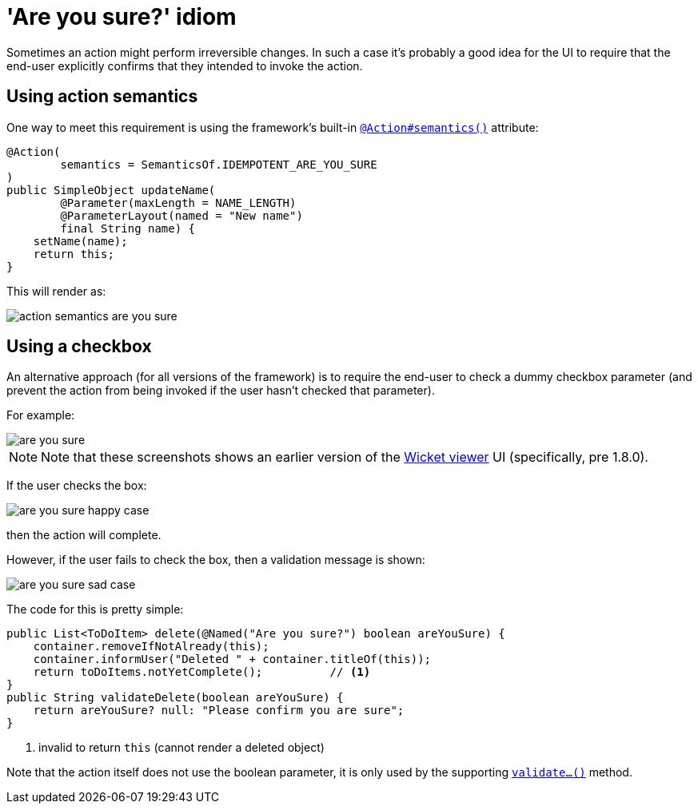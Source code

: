 [[_ugbtb_hints-and-tips_are-you-sure]]
= 'Are you sure?' idiom
:Notice: Licensed to the Apache Software Foundation (ASF) under one or more contributor license agreements. See the NOTICE file distributed with this work for additional information regarding copyright ownership. The ASF licenses this file to you under the Apache License, Version 2.0 (the "License"); you may not use this file except in compliance with the License. You may obtain a copy of the License at. http://www.apache.org/licenses/LICENSE-2.0 . Unless required by applicable law or agreed to in writing, software distributed under the License is distributed on an "AS IS" BASIS, WITHOUT WARRANTIES OR  CONDITIONS OF ANY KIND, either express or implied. See the License for the specific language governing permissions and limitations under the License.
:_basedir: ../../
:_imagesdir: images/


Sometimes an action might perform irreversible changes.  In such a case it's probably a good idea for the UI to require that the
end-user explicitly confirms that they intended to invoke the action.

== Using action semantics

One way to meet this requirement is using the framework's built-in xref:../rgant/rgant.adoc#_rgant-Action_semantics[`@Action#semantics()`] attribute:

[source,java]
----
@Action(
        semantics = SemanticsOf.IDEMPOTENT_ARE_YOU_SURE
)
public SimpleObject updateName(
        @Parameter(maxLength = NAME_LENGTH)
        @ParameterLayout(named = "New name")
        final String name) {
    setName(name);
    return this;
}
----


This will render as:

image::{_imagesdir}/hints-and-tips/action-semantics-are-you-sure.png[]


== Using a checkbox

An alternative approach (for all versions of the framework) is to require the end-user to check a dummy checkbox parameter (and prevent the action from being invoked if the user hasn't checked that parameter).

For example:

image::{_imagesdir}/hints-and-tips/are-you-sure.png[]

[NOTE]
====
Note that these screenshots shows an earlier version of the xref:../ugvw/ugvw.adoc#[Wicket viewer] UI (specifically, pre 1.8.0).
====

If the user checks the box:

image::{_imagesdir}/hints-and-tips/are-you-sure-happy-case.png[]

then the action will complete.

However, if the user fails to check the box, then a validation message is shown:

image::{_imagesdir}/hints-and-tips/are-you-sure-sad-case.png[]



The code for this is pretty simple:

[source,java]
----
public List<ToDoItem> delete(@Named("Are you sure?") boolean areYouSure) {
    container.removeIfNotAlready(this);
    container.informUser("Deleted " + container.titleOf(this));
    return toDoItems.notYetComplete();          // <1>
}
public String validateDelete(boolean areYouSure) {
    return areYouSure? null: "Please confirm you are sure";
}
----
<1> invalid to return `this` (cannot render a deleted object)

Note that the action itself does not use the boolean parameter, it is only
used by the supporting xref:../rgcms/rgcms.adoc#_rgcms_methods_prefixes_validate[`validate...()`] method.